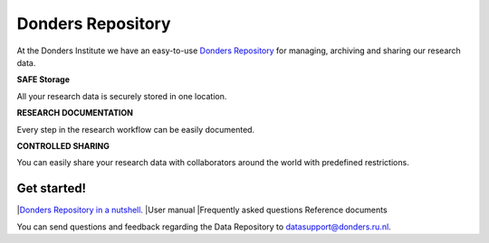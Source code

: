.. Donders Repository Online Help documentation master file, created by
   sphinx-quickstart on Tue Nov 13 12:10:07 2018.
   You can adapt this file completely to your liking, but it should at least
   contain the root `toctree` directive.

Donders Repository
==================

At the Donders Institute we have an easy-to-use `Donders Repository <http://data.donders.ru.nl>`_ for managing, archiving and sharing our research data.

**SAFE Storage**

All your research data is securely stored in one location.

**RESEARCH DOCUMENTATION**

Every step in the research workflow can be easily documented.

**CONTROLLED SHARING**

You can easily share your research data with collaborators around the world with predefined restrictions.

Get started!
------------

|`Donders Repository in a nutshell <https://data.donders.ru.nl/doc/help/demo/rdm-nutshell.html?11>`_.
|User manual
|Frequently asked questions
Reference documents


You can send questions and feedback regarding the Data Repository to `datasupport@donders.ru.nl <datasupport@donders.ru.nl>`_.

.. Indices and tables
   ==================
   * :ref:`genindex`
   * :ref:`modindex`
   * :ref:`search`

